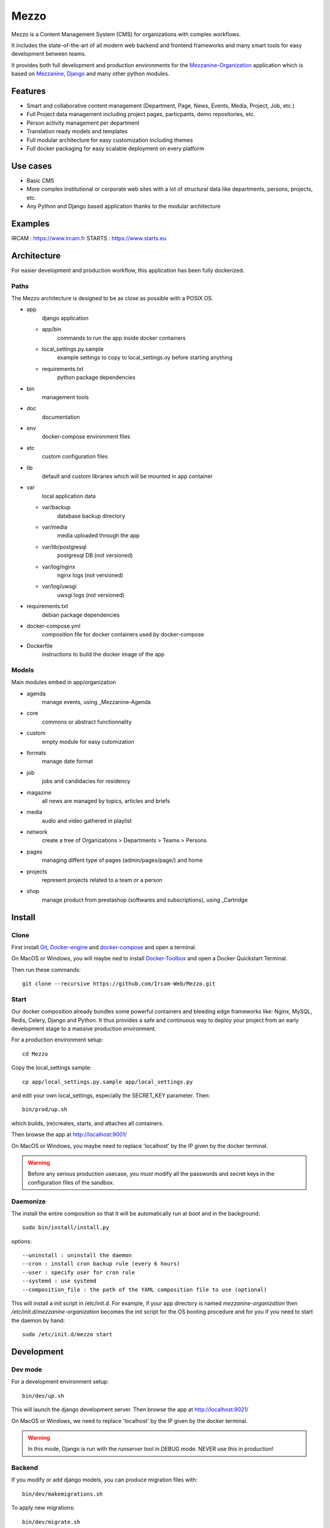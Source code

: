 =====
Mezzo
=====

Mezzo is a Content Management System (CMS) for organizations with complex workflows.

It includes the state-of-the-art of all modern web backend and frontend frameworks and many smart tools for easy development between teams.

It provides both full development and production environments for the Mezzanine-Organization_ application which is based on Mezzanine_, Django_ and many other python modules.


Features
========

- Smart and collaborative content management (Department, Page, News, Events, Media, Project, Job, etc.)
- Full Project data management including project pages, particpants, demo repositories, etc.
- Person activity management per department
- Translation ready models and templates
- Full modular architecture for easy customization including themes
- Full docker packaging for easy scalable deployment on every platform


Use cases
==========

- Basic CMS
- More complex institutional or corporate web sites with a lot of structural data like departments, persons, projects, etc.
- Any Python and Django based application thanks to the modular architecture


Examples
========

IRCAM : https://www.ircam.fr
STARTS : https://www.starts.eu


Architecture
============

For easier development and production workflow, this application has been fully dockerized.


Paths
+++++

The Mezzo architecture is designed to be as close as possible with a POSIX OS.

- app \
    django application

  - app/bin \
        commands to run the app inside docker containers
  - local_settings.py.sample \
        example settings to copy to local_settings.oy before starting anything
  - requirements.txt \
        python package dependencies

- bin \
    management tools
- doc \
    documentation
- env \
    docker-compose environment files
- etc \
    custom configuration files
- lib \
    default and custom libraries which will be mounted in app container
- var \
    local application data

  - var/backup \
        database backup directory
  - var/media \
        media uploaded through the app
  - var/lib/postgresql \
        postgresql DB (not versioned)
  - var/log/nginx \
        nginx logs (not versioned)
  - var/log/uwsgi \
        uwsgi logs (not versioned)

- requirements.txt \
    debian package dependencies
- docker-compose.yml \
    composition file for docker containers used by docker-compose
- Dockerfile \
    instructions to build the docker image of the app


Models
++++++

Main modules embed in app/organization

- agenda \
    manage events, using _Mezzanine-Agenda
- core \
    commons or abstract functionnality
- custom
    empty module for easy cutomization
- formats \
    manage date format
- job \
    jobs and candidacies for residency
- magazine \
    all news are managed by topics, articles and briefs
- media \
    audio and video gathered in playlist
- network \
    create a tree of Organizations > Departments > Teams > Persons
- pages \
    managing diffent type of pages (admin/pages/page/) and home
- projects \
    represent projects related to a team or a person
- shop \
    manage product from prestashop (softwares and subscriptions), using _Cartridge


Install
=======


Clone
+++++

First install Git_, Docker-engine_ and docker-compose_ and open a terminal.

On MacOS or Windows, you will maybe ned to install Docker-Toolbox_ and open a Docker Quickstart Terminal.

Then run these commands::

    git clone --recursive https://github.com/Ircam-Web/Mezzo.git


Start
+++++

Our docker composition already bundles some powerful containers and bleeding edge frameworks like: Nginx, MySQL, Redis, Celery, Django and Python. It thus provides a safe and continuous way to deploy your project from an early development stage to a massive production environment.

For a production environment setup::

    cd Mezzo

Copy the local_settings sample::

    cp app/local_settings.py.sample app/local_settings.py

and edit your own local_settings, especially the SECRET_KEY parameter. Then::

    bin/prod/up.sh

which builds, (re)creates, starts, and attaches all containers.

Then browse the app at http://localhost:9001/

On MacOS or Windows, you maybe need to replace 'localhost' by the IP given by the docker terminal.

.. warning :: Before any serious production usecase, you *must* modify all the passwords and secret keys in the configuration files of the sandbox.


Daemonize
+++++++++++

The install the entire composition so that it will be automatically run at boot and in the background::

    sudo bin/install/install.py

options::

    --uninstall : uninstall the daemon
    --cron : install cron backup rule (every 6 hours)
    --user : specify user for cron rule
    --systemd : use systemd
    --composition_file : the path of the YAML composition file to use (optional)

This will install a init script in /etc/init.d. For example, if your app directory is named `mezzanine-organization` then `/etc/init.d/mezzanine-organization` becomes the init script for the OS booting procedure and for you if you need to start the daemon by hand::

    sudo /etc/init.d/mezzo start


Development
===========

Dev mode
++++++++

For a development environment setup::

    bin/dev/up.sh

This will launch the django development server. Then browse the app at http://localhost:9021/

On MacOS or Windows, we need to replace 'localhost' by the IP given by the docker terminal.

.. warning :: In this mode, Django is run with the `runserver` tool in DEBUG mode. NEVER use this in production!


Backend
+++++++

If you modify or add django models, you can produce migration files with::

    bin/dev/makemigrations.sh

To apply new migrations::

    bin/dev/migrate.sh

Accessing the app container shell::

    docker-compose run app bash


Frontend
++++++++

The styles are written in SASS in app/static and the builder uses Gulp.
All the builing tools are included in the app container so that you can build the front in one command::

    bin/build/front.sh

Gulp will launch BrowserSync. BrowserSync is a middleware that expose the website on port 3000.
Any change on CSS or JS files will trigger the build system and reload the browser.


Maintenance
============

Log
++++

- var/log/nginx/app-access.log \
    nginx access log of the app
- var/log/nginx/app-error.log \
    nginx error log of the app
- var/log/uwsgi/app.log \
    uwsgi log of the app


Backup & restore the database
+++++++++++++++++++++++++++++

To backup the database and all the media, this will push all of them to the var submodule own repository::

    bin/prod/push_data.sh

.. warning :: use this ONLY from the **production** environment!

To restore the backuped the database, all the media and rebuild front ()::

    bin/dev/pull_data.sh

.. warning :: use this ONLY from the **development** environment!


Upgrade
+++++++++

Upgrade application, all dependencies, data from master branch and also recompile assets::

    bin/prod/upgrade.sh


Troubleshooting
+++++++++++++++

If the app is not accessible, first try to restart the composition with::

    docker-compose restart

If the app is not responding yet, try to restart the docker service and then the app::

    docker-compose stop
    sudo /etc/init.d/docker restart
    docker-compose up

If the containers are still broken, try to delete exisiting containers (this will NOT delete critical data as database or media)::

    docker-compose stop
    docker-compose rm
    docker-compose up

In case you have installed the init script to run the app as a daemon (cf. section "Daemonize"), you can use it to restart the app:

    /etc/init.d/mezzanine-organization restart

If you need more informations about running containers::

    docker-compose ps

Or more, inspecting any container of the composition (usefully to know IP of a container)::

    docker inspect [CONTAINER_ID]


Copyrights
==========

* Copyright (c) 2016-2018 Ircam
* Copyright (c) 2016-2018 Guillaume Pellerin
* Copyright (c) 2016-2018 Emilie Zawadzki
* Copyright (c) 2016-2018 Jérémy Fabre


License
========

mezzanine-organization is free software: you can redistribute it and/or modify
it under the terms of the GNU Affero General Public License as published by
the Free Software Foundation, either version 3 of the License, or
(at your option) any later version.

mezzanine-organization is distributed in the hope that it will be useful,
but WITHOUT ANY WARRANTY; without even the implied warranty of
MERCHANTABILITY or FITNESS FOR A PARTICULAR PURPOSE.  See the
GNU Affero General Public License for more details.

Read the LICENSE.txt file for more details.


.. _Mezzanine-Organization : https://github.com/Ircam-Web/mezzanine-organization
.. _Django : https://www.djangoproject.com/
.. _Mezzanine : http://mezzanine.jupo.org/
.. _Docker-engine: https://docs.docker.com/installation/
.. _docker-compose: https://docs.docker.com/compose/install/
.. _docker-compose reference: https://docs.docker.com/compose/reference/
.. _Docker-Toolbox: https://www.docker.com/products/docker-toolbox
.. _Git: http://git-scm.com/downloads
.. _NodeJS: https://nodejs.org
.. _Gulp: http://gulpjs.com/
.. _Mezzanine-Agenda : https://github.com/jpells/mezzanine-agenda
.. _Cartridge : https://github.com/stephenmcd/cartridge/
